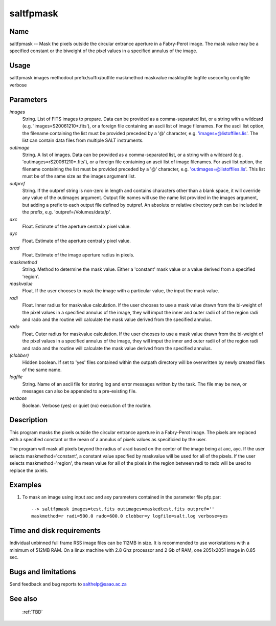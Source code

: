.. _saltfpmask:

**********
saltfpmask
**********


Name
====

saltfpmask -- Mask the pixels outside the circular entrance aperture in
a Fabry-Perot image.  The mask value may be a specified constant or the
biweight of the pixel values in a specified annulus of the image.

Usage
=====

saltfpmask images methodout prefix/suffix/outfile maskmethod maskvalue masklogfile logfile useconfig configfile verbose

Parameters
==========


*images*
    String. List of FITS images to prepare. Data can be provided as a
    comma-separated list, or a string with a wildcard
    (e.g. 'images=S20061210*.fits'), or a foreign file containing an ascii
    list of image filenames. For the ascii list option, the filename
    containing the list must be provided preceded by a '@' character,
    e.g. 'images=@listoffiles.lis'. The list can contain data files from
    multiple SALT instruments.

*outimage*
    String. A list of images. Data can be provided as a comma-separated
    list, or a string with a wildcard (e.g. 'outimages=rS20061210*.fits'), or
    a foreign file containing an ascii list of image filenames. For ascii
    list option, the filename containing the list must be provided
    preceded by a '@' character, e.g. 'outimages=@listoffiles.lis'. This list
    must be of the same size as the images argument list.

*outpref*
    String. If the outpref string is non-zero in length and contains
    characters other than a blank space, it will override any value of the
    outimages argument. Output file names will use the name list provided
    in the images argument, but adding a prefix to each output file
    defined by outpref. An absolute or relative directory path can be
    included in the prefix, e.g. 'outpref=/Volumes/data/p'.

*axc*
    Float. Estimate of the aperture central x pixel value.

*ayc*
    Float. Estimate of the aperture central y pixel value.

*arad*
    Float. Estimate of the image aperture radius in pixels.

*maskmethod*
    String. Method to determine the mask value. Either a 'constant' mask value or a value derived from a specified 'region'.

*maskvalue*
    Float. If the user chooses to mask the image with a particular value, the input the mask value.

*radi*
    Float. Inner radius for maskvalue calculation. If the user chooses to use a mask value drawn from the bi-weight of the pixel values in a specified annulus of the image, they will imput the inner and outer radii of of the region radi and rado and the routine will calculate the mask value derived from the specified annulus.

*rado*
    Float. Outer radius for maskvalue calculation. If the user chooses to use a mask value drawn from the bi-weight of the pixel values in a specified annulus of the image, they will imput the inner and outer radii of of the region radi and rado and the routine will calculate the mask value derived from the specified annulus.

*(clobber)*
    Hidden boolean. If set to 'yes' files contained within the outpath
    directory will be overwritten by newly created files of the same
    name.

*logfile*
    String. Name of an ascii file for storing log and error messages
    written by the task. The file may be new, or messages can also be
    appended to a pre-existing file.

*verbose*
    Boolean. Verbose (yes) or quiet (no) execution of the routine.

Description
===========

This program masks the pixels outside the circular entrance aperture in
a Fabry-Perot image.  The pixels are replaced with a specified constant
or the mean of a annulus of pixels values as specificied by the user.

The program will mask all pixels beyond the radius of
arad based on the center of the image being at axc, ayc.   If the user
selects maskmethod='constant', a constant value specified by maskvalue will
be used for all of the pixels.   If the user selects maskmethod='region', the mean
value for all of the pixels in the region between radi to rado will be used
to replace the pxiels.



Examples
========

1. To mask an image using input axc and axy parameters contained in the parameter file pfp.par::

    --> saltfpmask images=test.fits outimages=maskedtest.fits outpref=''
    maskmethod=r radi=500.0 rado=600.0 clobber=y logfile=salt.log verbose=yes

Time and disk requirements
==========================

Individual unbinned full frame RSS image files can be 112MB in
size. It is recommended to use workstations with a minimum of 512MB
RAM. On a linux machine with 2.8 Ghz processor and 2 Gb of RAM, one
2051x2051 image in 0.85 sec.

Bugs and limitations
====================

Send feedback and bug reports to salthelp@saao.ac.za

See also
========

 :ref:`TBD`